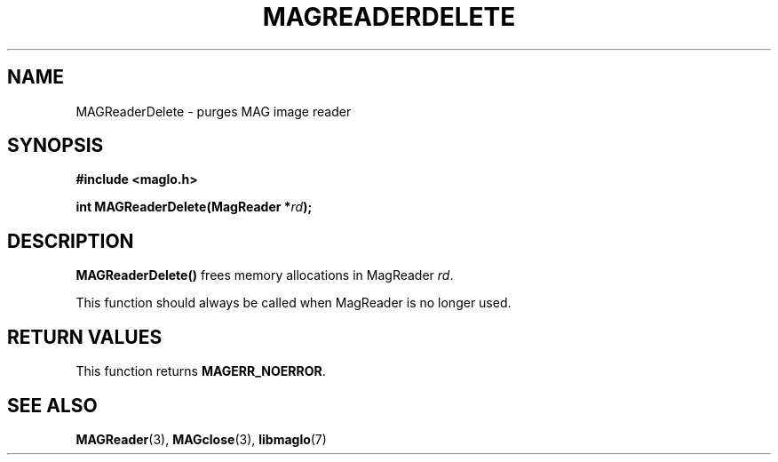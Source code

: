 .TH MAGREADERDELETE 3 2008-11-29 "libmaglo 0.99" "libmaglo Programmer's Manual"
.SH NAME
MAGReaderDelete \- purges MAG image reader
.SH SYNOPSIS
.nf
.B #include <maglo.h>
.sp
.BI "int MAGReaderDelete(MagReader *" rd ");"
.fi
.SH DESCRIPTION
.LP
.B MAGReaderDelete()
frees memory allocations in MagReader \fIrd\fP.
.LP
This function should always be called when MagReader is no longer used.
.SH RETURN VALUES
.LP
This function returns
.BR MAGERR_NOERROR .
.SH SEE ALSO
.BR MAGReader (3),
.BR MAGclose (3),
.BR libmaglo (7)
